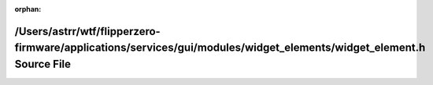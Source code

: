 .. meta::586f758e82fdd3e4f93bac5b2e72ee533d26f0b3b90a60bfed2139fe545b67e6a98f44d66b180dfeac8d89495ff74d56bf71ca32ddf4ddb99f595df8ac28044a

:orphan:

.. title:: Flipper Zero Firmware: /Users/astrr/wtf/flipperzero-firmware/applications/services/gui/modules/widget_elements/widget_element.h Source File

/Users/astrr/wtf/flipperzero-firmware/applications/services/gui/modules/widget\_elements/widget\_element.h Source File
======================================================================================================================

.. container:: doxygen-content

   
   .. raw:: html
     :file: widget__element_8h_source.html
